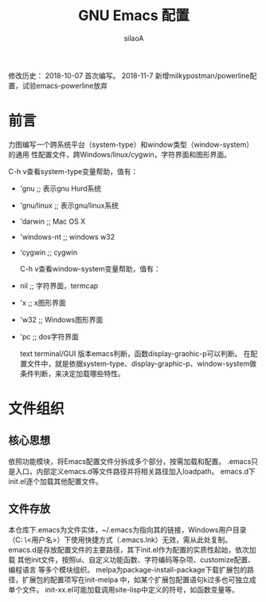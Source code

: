#+TITLE: GNU Emacs 配置
#+AUTHOR: silaoA
#+EMAIL:stsilaoa@gmail.com

修改历史：
2018-10-07 首次编写。
2018-11-7  新增milkypostman/powerline配置，试验emacs-powerline放弃
* 前言
  力图编写一个跨系统平台（system-type）和window类型（window-system）的通用
性配置文件，跨Windows/linux/cygwin，字符界面和图形界面。

  C-h v查看system-type变量帮助，值有：
- 'gnu              ;; 表示gnu Hurd系统
- 'gnu/linux        ;; 表示gnu/linux系统
- 'darwin           ;; Mac OS X
- 'windows-nt       ;; windows w32
- 'cygwin           ;; cygwin

  C-h v查看window-system变量帮助，值有：
- nil               ;; 字符界面，termcap
- 'x                ;; x图形界面
- 'w32              ;; Windows图形界面
- 'pc               ;; dos字符界面

  text terminal/GUI 版本emacs判断，函数display-graohic-p可以判断。
  在配置文件中，就是依据system-type、display-graphic-p、window-system做条件判断，来决定加载哪些特性。

* 文件组织
** 核心思想
   依照功能模块，将Emacs配置文件分拆成多个部分，按需加载和配置。
   .emacs只是入口，内部定义emacs.d等文件路径并将相关路径加入loadpath。
   emacs.d下init.el逐个加载其他配置文件。
** 文件存放
   本仓库下.emacs为文件实体，~/.emacs为指向其的链接，Windows用户目录（C:\user
\<用户名>\AppData\Roaming）下使用快捷方式（.emacs.lnk）无效，需从此处复制。
   emacs.d是存放配置文件的主要路径，其下init.el作为配置的实质性起始，依次加载
其他init文件，按照ui、自定义功能函数、字符编码等杂项、customize配置、编程语言
等多个模块组织。
   melpa为package-install-package下载扩展包的路径，扩展包的配置项写在init-melpa
中，如某个扩展包配置语句k过多也可独立成单个文件。
   init-xx.el可能加载调用site-lisp中定义的符号，如函数变量等。
